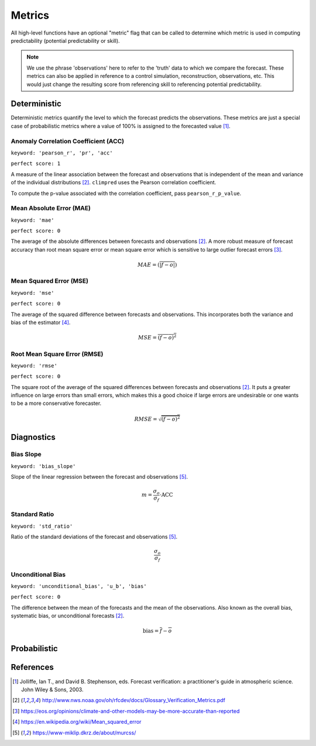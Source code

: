 *******
Metrics
*******

.. msss_murphy
.. conditional_bias
.. crps
.. crpss
.. less
.. nmae
.. nrmse
.. nmse
.. ppp
.. uacc

All high-level functions have an optional "metric" flag that can be called to determine which metric is used in computing predictability (potential predictability or skill).


.. note::

    We use the phrase 'observations' here to refer to the 'truth' data to which
    we compare the forecast. These metrics can also be applied in reference
    to a control simulation, reconstruction, observations, etc. This would just change the resulting
    score from referencing skill to referencing potential predictability.

Deterministic
#############

Deterministic metrics quantify the level to which the forecast predicts the observations. These metrics are just a special case of probabilistic metrics where a value of 100% is assigned to the forecasted value [1]_.

Anomaly Correlation Coefficient (ACC)
-------------------------------------

``keyword: 'pearson_r', 'pr', 'acc'``

``perfect score: 1``

A measure of the linear association between the forecast and observations that is independent of the mean and variance of the individual distributions [2]_. ``climpred`` uses the Pearson correlation coefficient.

To compute the p-value associated with the correlation coefficient, pass ``pearson_r_p_value``.

Mean Absolute Error (MAE)
-------------------------

``keyword: 'mae'``

``perfect score: 0``

The average of the absolute differences between forecasts and observations [2]_. A more robust measure of forecast accuracy than root mean square error or mean square error which is sensitive to large outlier forecast errors [3]_.

.. math::
    MAE = (\overline{\vert f - o \vert})

Mean Squared Error (MSE)
------------------------

``keyword: 'mse'``

``perfect score: 0``

The average of the squared difference between forecasts and observations. This incorporates both the variance and bias of the estimator [4]_.

.. math::
    MSE = \overline{(f - o)^{2}}

Root Mean Square Error (RMSE)
-----------------------------

``keyword: 'rmse'``

``perfect score: 0``

The square root of the average of the squared differences between forecasts and observations [2]_.
It puts a greater influence on large errors than small errors, which makes this a good choice if large errors are undesirable or one wants to be a more conservative forecaster.

.. math::
    RMSE = \sqrt{\overline{(f - o)^{2}}}

Diagnostics
###########


Bias Slope
----------

``keyword: 'bias_slope'``

Slope of the linear regression between the forecast and observations [5]_.

.. math::
    m = \frac{\sigma_{o}}{\sigma_{f}} \cdot \mathrm{ACC}

Standard Ratio
--------------

``keyword: 'std_ratio'``

Ratio of the standard deviations of the forecast and observations [5]_.

.. math::
    \frac{\sigma_{o}}{\sigma_{f}}

Unconditional Bias
------------------

``keyword: 'unconditional_bias', 'u_b', 'bias'``

``perfect score: 0``

The difference between the mean of the forecasts and the mean of the observations. Also known as the overall bias, systematic bias, or unconditional forecasts [2]_.

.. math::
   \mathrm{bias} = \overline{f} - \overline{o}

Probabilistic
#############

References
##########

.. [1] Jolliffe, Ian T., and David B. Stephenson, eds. Forecast verification: a practitioner's guide in atmospheric science. John Wiley & Sons, 2003.

.. [2] http://www.nws.noaa.gov/oh/rfcdev/docs/Glossary_Verification_Metrics.pdf

.. [3] https://eos.org/opinions/climate-and-other-models-may-be-more-accurate-than-reported

.. [4] https://en.wikipedia.org/wiki/Mean_squared_error

.. [5] https://www-miklip.dkrz.de/about/murcss/
